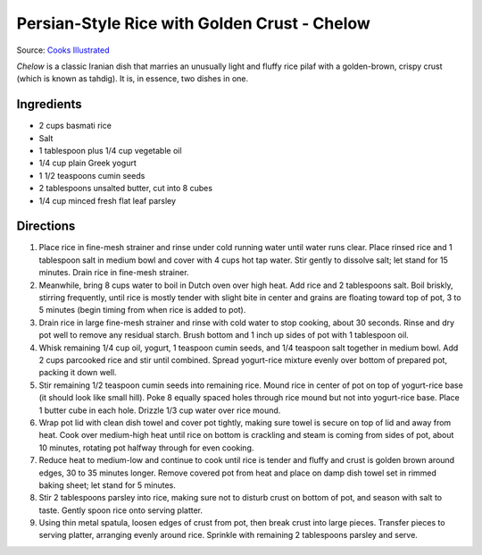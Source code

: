 Persian-Style Rice with Golden Crust - Chelow
=============================================

Source: `Cooks Illustrated <https://www.cooksillustrated.com/recipes/8718-persian-style-rice-with-golden-crust-chelow>`__

*Chelow* is a classic Iranian dish that marries an unusually light and
fluffy rice pilaf with a golden-brown, crispy crust (which is known as
tahdig). It is, in essence, two dishes in one.

Ingredients
-----------
-  2 cups basmati rice
-  Salt
-  1 tablespoon plus 1/4 cup vegetable oil
-  1/4 cup plain Greek yogurt
-  1 1/2 teaspoons cumin seeds
-  2 tablespoons unsalted butter, cut into 8 cubes
-  1/4 cup minced fresh flat leaf parsley


Directions
----------
1. Place rice in fine-mesh strainer and rinse under cold running water
   until water runs clear. Place rinsed rice and 1 tablespoon salt in
   medium bowl and cover with 4 cups hot tap water. Stir gently to
   dissolve salt; let stand for 15 minutes. Drain rice in fine-mesh
   strainer.
2. Meanwhile, bring 8 cups water to boil in Dutch oven over high heat.
   Add rice and 2 tablespoons salt. Boil briskly, stirring frequently,
   until rice is mostly tender with slight bite in center and grains are
   floating toward top of pot, 3 to 5 minutes (begin timing from when
   rice is added to pot).
3. Drain rice in large fine-mesh strainer and rinse with cold water to
   stop cooking, about 30 seconds. Rinse and dry pot well to remove any
   residual starch. Brush bottom and 1 inch up sides of pot with 1
   tablespoon oil.
4. Whisk remaining 1/4 cup oil, yogurt, 1 teaspoon cumin seeds, and 1/4
   teaspoon salt together in medium bowl. Add 2 cups parcooked rice and
   stir until combined. Spread yogurt-rice mixture evenly over bottom of
   prepared pot, packing it down well.
5. Stir remaining 1/2 teaspoon cumin seeds into remaining rice. Mound
   rice in center of pot on top of yogurt-rice base (it should look like
   small hill). Poke 8 equally spaced holes through rice mound but not
   into yogurt-rice base. Place 1 butter cube in each hole. Drizzle 1/3
   cup water over rice mound.
6. Wrap pot lid with clean dish towel and cover pot tightly, making sure
   towel is secure on top of lid and away from heat. Cook over
   medium-high heat until rice on bottom is crackling and steam is
   coming from sides of pot, about 10 minutes, rotating pot halfway
   through for even cooking.
7. Reduce heat to medium-low and continue to cook until rice is tender
   and fluffy and crust is golden brown around edges, 30 to 35 minutes
   longer. Remove covered pot from heat and place on damp dish towel set
   in rimmed baking sheet; let stand for 5 minutes.
8. Stir 2 tablespoons parsley into rice, making sure not to disturb
   crust on bottom of pot, and season with salt to taste. Gently spoon
   rice onto serving platter.
9. Using thin metal spatula, loosen edges of crust from pot, then break
   crust into large pieces. Transfer pieces to serving platter,
   arranging evenly around rice. Sprinkle with remaining 2 tablespoons
   parsley and serve.

